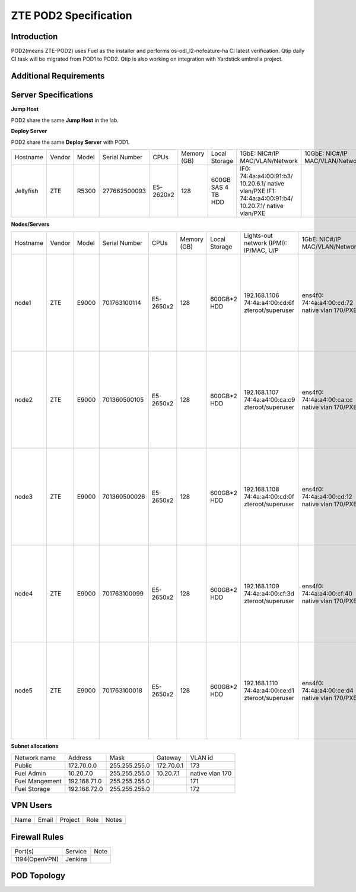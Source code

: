 .. This work is licensed under a Creative Commons Attribution 4.0 International License.
.. http://creativecommons.org/licenses/by/4.0
.. (c) 2016 OPNFV.

.. _pharos_pod:

**********************
ZTE POD2 Specification
**********************


Introduction
------------

POD2(means ZTE-POD2) uses Fuel as the installer and performs os-odl_l2-nofeature-ha CI latest
verification. Qtip daily CI task will be migrated from POD1 to POD2. Qtip is also working on
integration with Yardstick umbrella project.


Additional Requirements
-----------------------


Server Specifications
---------------------

**Jump Host**

POD2 share the same **Jump Host** in the lab.

**Deploy Server**

POD2 share the same **Deploy Server** with POD1.

+-----------+--------+-------+---------------+-----------+--------+-----------+--------------------+------------------+-------+
|           |        |       |               |           | Memory | Local     | 1GbE: NIC#/IP      | 10GbE: NIC#/IP   |       |
| Hostname  | Vendor | Model | Serial Number | CPUs      | (GB)   | Storage   | MAC/VLAN/Network   | MAC/VLAN/Network | Notes |
+-----------+--------+-------+---------------+-----------+--------+-----------+--------------------+------------------+-------+
| Jellyfish | ZTE    | R5300 | 277662500093  | E5-2620x2 | 128    | 600GB SAS | IF0:               |                  |       |
|           |        |       |               |           |        | 4 TB HDD  | 74:4a:a4:00:91:b3/ |                  |       |
|           |        |       |               |           |        |           | 10.20.6.1/         |                  |       |
|           |        |       |               |           |        |           | native vlan/PXE    |                  |       |
|           |        |       |               |           |        |           | IF1:               |                  |       |
|           |        |       |               |           |        |           | 74:4a:a4:00:91:b4/ |                  |       |
|           |        |       |               |           |        |           | 10.20.7.1/         |                  |       |
|           |        |       |               |           |        |           | native vlan/PXE    |                  |       |
+-----------+--------+-------+---------------+-----------+--------+-----------+--------------------+------------------+-------+


**Nodes/Servers**

+----------+--------+-------+---------------+-----------+--------+-------------+---------------------+---------------------+----------------------+-------+
|          |        |       |               |           | Memory | Local       | Lights-out network  | 1GbE: NIC#/IP       | 10GbE: NIC#/IP       |       |
| Hostname | Vendor | Model | Serial Number | CPUs      | (GB)   | Storage     | (IPMI): IP/MAC, U/P | MAC/VLAN/Network    | MAC/VLAN/Network     | Notes |
+----------+--------+-------+---------------+-----------+--------+-------------+---------------------+---------------------+----------------------+-------+
| node1    | ZTE    | E9000 | 701763100114  | E5-2650x2 | 128    | 600GB*2 HDD | 192.168.1.106       | ens4f0:             | ens12f0:             |       |
|          |        |       |               |           |        |             | 74:4a:a4:00:cd:6f   | 74:4a:a4:00:cd:72   | 74:4a:a4:00:b0:e9    |       |
|          |        |       |               |           |        |             | zteroot/superuser   | native vlan 170/PXE | vlan 171/ management |       |
|          |        |       |               |           |        |             |                     |                     | ens12f1:             |       |
|          |        |       |               |           |        |             |                     |                     | 74:4a:a4:00:b0:ea    |       |
|          |        |       |               |           |        |             |                     |                     | vlan 172/ storage    |       |
|          |        |       |               |           |        |             |                     |                     | ens44f0:             |       |
|          |        |       |               |           |        |             |                     |                     | 74:4a:a4:00:b0:eb    |       |
|          |        |       |               |           |        |             |                     |                     | vlan 1130/ private   |       |
|          |        |       |               |           |        |             |                     |                     | ens44f1:             |       |
|          |        |       |               |           |        |             |                     |                     | 74:4a:a4:00:b0:ec    |       |
|          |        |       |               |           |        |             |                     |                     | vlan 173/ public     |       |
+----------+--------+-------+---------------+-----------+--------+-------------+---------------------+---------------------+----------------------+-------+
| node2    | ZTE    | E9000 | 701360500105  | E5-2650x2 | 128    | 600GB*2 HDD | 192.168.1.107       | ens4f0:             | ens12f0:             |       |
|          |        |       |               |           |        |             | 74:4a:a4:00:ca:c9   | 74:4a:a4:00:ca:cc   | 74:4a:a4:00:d6:a3    |       |
|          |        |       |               |           |        |             | zteroot/superuser   | native vlan 170/PXE | vlan 171/ management |       |
|          |        |       |               |           |        |             |                     |                     | ens12f1:             |       |
|          |        |       |               |           |        |             |                     |                     | 74:4a:a4:00:d6:a4    |       |
|          |        |       |               |           |        |             |                     |                     | vlan 172/ storage    |       |
|          |        |       |               |           |        |             |                     |                     | ens44f0:             |       |
|          |        |       |               |           |        |             |                     |                     | 74:4a:a4:00:d6:99    |       |
|          |        |       |               |           |        |             |                     |                     | vlan 1130/ private   |       |
|          |        |       |               |           |        |             |                     |                     | ens44f1:             |       |
|          |        |       |               |           |        |             |                     |                     | 74:4a:a4:00:d6:9a    |       |
|          |        |       |               |           |        |             |                     |                     | vlan 173/ public     |       |
+----------+--------+-------+---------------+-----------+--------+-------------+---------------------+---------------------+----------------------+-------+
| node3    | ZTE    | E9000 | 701360500026  | E5-2650x2 | 128    | 600GB*2 HDD | 192.168.1.108       | ens4f0:             | ens12f0:             |       |
|          |        |       |               |           |        |             | 74:4a:a4:00:cd:0f   | 74:4a:a4:00:cd:12   | 74:4a:a4:00:d6:9d    |       |
|          |        |       |               |           |        |             | zteroot/superuser   | native vlan 170/PXE | vlan 171/ management |       |
|          |        |       |               |           |        |             |                     |                     | ens12f1:             |       |
|          |        |       |               |           |        |             |                     |                     | 74:4a:a4:00:d6:9e    |       |
|          |        |       |               |           |        |             |                     |                     | vlan 172/ storage    |       |
|          |        |       |               |           |        |             |                     |                     | ens44f0:             |       |
|          |        |       |               |           |        |             |                     |                     | 74:4a:a4:00:d3:15    |       |
|          |        |       |               |           |        |             |                     |                     | vlan 1130/ private   |       |
|          |        |       |               |           |        |             |                     |                     | ens44f1:             |       |
|          |        |       |               |           |        |             |                     |                     | 74:4a:a4:00:d3:16    |       |
|          |        |       |               |           |        |             |                     |                     | vlan 173/ public     |       |
+----------+--------+-------+---------------+-----------+--------+-------------+---------------------+---------------------+----------------------+-------+
| node4    | ZTE    | E9000 | 701763100099  | E5-2650x2 | 128    | 600GB*2 HDD | 192.168.1.109       | ens4f0:             | ens12f0:             |       |
|          |        |       |               |           |        |             | 74:4a:a4:00:cf:3d   | 74:4a:a4:00:cf:40   | 74:4a:a4:00:d6:a5    |       |
|          |        |       |               |           |        |             | zteroot/superuser   | native vlan 170/PXE | vlan 171/ management |       |
|          |        |       |               |           |        |             |                     |                     | ens12f1:             |       |
|          |        |       |               |           |        |             |                     |                     | 74:4a:a4:00:d6:a6    |       |
|          |        |       |               |           |        |             |                     |                     | vlan 172/ storage    |       |
|          |        |       |               |           |        |             |                     |                     | ens44f0:             |       |
|          |        |       |               |           |        |             |                     |                     | 74:4a:a4:00:d6:a7    |       |
|          |        |       |               |           |        |             |                     |                     | vlan 1130/ private   |       |
|          |        |       |               |           |        |             |                     |                     | ens44f1:             |       |
|          |        |       |               |           |        |             |                     |                     | 74:4a:a4:00:d6:a8    |       |
|          |        |       |               |           |        |             |                     |                     | vlan 173/ public     |       |
+----------+--------+-------+---------------+-----------+--------+-------------+---------------------+---------------------+----------------------+-------+
| node5    | ZTE    | E9000 | 701763100018  | E5-2650x2 | 128    | 600GB*2 HDD | 192.168.1.110       | ens4f0:             | ens12f0:             |       |
|          |        |       |               |           |        |             | 74:4a:a4:00:ce:d1   | 74:4a:a4:00:ce:d4   | 74:4a:a4:00:d2:c3    |       |
|          |        |       |               |           |        |             | zteroot/superuser   | native vlan 170/PXE | vlan 171/ management |       |
|          |        |       |               |           |        |             |                     |                     | ens12f1:             |       |
|          |        |       |               |           |        |             |                     |                     | 74:4a:a4:00:d2:c4    |       |
|          |        |       |               |           |        |             |                     |                     | vlan 172/ storage    |       |
|          |        |       |               |           |        |             |                     |                     | ens44f0:             |       |
|          |        |       |               |           |        |             |                     |                     | 74:4a:a4:00:d2:c1    |       |
|          |        |       |               |           |        |             |                     |                     | vlan 1130/ private   |       |
|          |        |       |               |           |        |             |                     |                     | ens44f1:             |       |
|          |        |       |               |           |        |             |                     |                     | 74:4a:a4:00:d2:c2    |       |
|          |        |       |               |           |        |             |                     |                     | vlan 173/ public     |       |
+----------+--------+-------+---------------+-----------+--------+-------------+---------------------+---------------------+----------------------+-------+


**Subnet allocations**

+----------------+--------------+----------------+------------+-----------------+
| Network name   | Address      | Mask           | Gateway    | VLAN id         |
+----------------+--------------+----------------+------------+-----------------+
| Public         | 172.70.0.0   |  255.255.255.0 | 172.70.0.1 | 173             |
+----------------+--------------+----------------+------------+-----------------+
| Fuel Admin     | 10.20.7.0    |  255.255.255.0 | 10.20.7.1  | native vlan 170 |
+----------------+--------------+----------------+------------+-----------------+
| Fuel Mangement | 192.168.71.0 |  255.255.255.0 |            | 171             |
+----------------+--------------+----------------+------------+-----------------+
| Fuel Storage   | 192.168.72.0 |  255.255.255.0 |            | 172             |
+----------------+--------------+----------------+------------+-----------------+


VPN Users
---------

+--------------+--------------+--------------+--------------+--------------+
| Name         | Email        | Project      | Role         | Notes        |
+--------------+--------------+--------------+--------------+--------------+
|              |              |              |              |              |
+--------------+--------------+--------------+--------------+--------------+


Firewall Rules
--------------

+---------------+---------+------+
| Port(s)       | Service | Note |
+---------------+---------+------+
| 1194(OpenVPN) | Jenkins |      |
+---------------+---------+------+


POD Topology
------------

.. image:: ./images/zte_sh_pod_topology.png
   :alt: POD diagram not found
